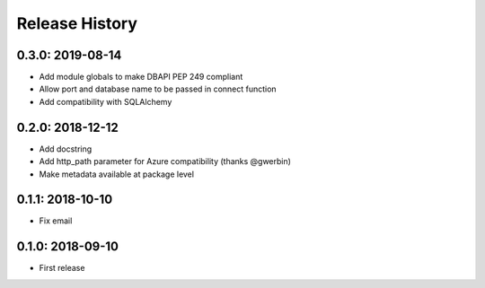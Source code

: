 Release History
---------------

0.3.0: 2019-08-14
~~~~~~~~~~~~~~~~~

* Add module globals to make DBAPI PEP 249 compliant
* Allow port and database name to be passed in connect function
* Add compatibility with SQLAlchemy

0.2.0: 2018-12-12
~~~~~~~~~~~~~~~~~

* Add docstring
* Add http_path parameter for Azure compatibility (thanks @gwerbin)
* Make metadata available at package level

0.1.1: 2018-10-10
~~~~~~~~~~~~~~~~~

* Fix email

0.1.0: 2018-09-10
~~~~~~~~~~~~~~~~~

* First release